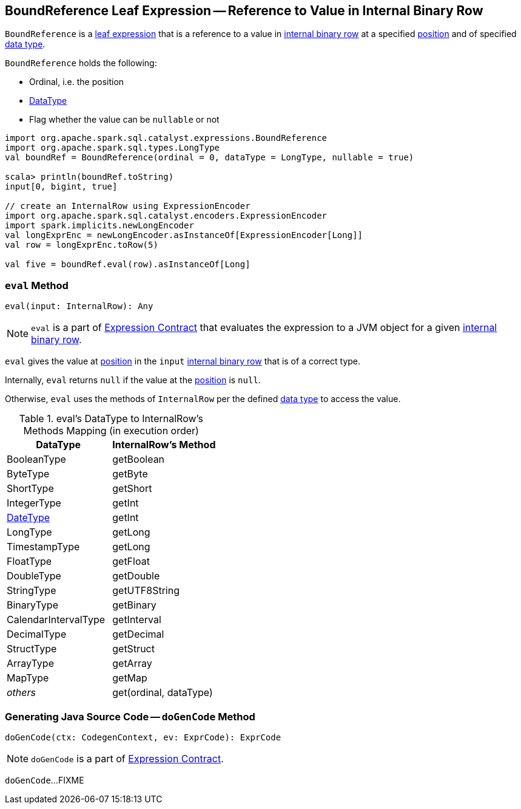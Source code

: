 == [[BoundReference]] BoundReference Leaf Expression -- Reference to Value in Internal Binary Row

`BoundReference` is a link:spark-sql-Expression.adoc#LeafExpression[leaf expression] that is a reference to a value in link:spark-sql-InternalRow.adoc[internal binary row] at a specified <<ordinal, position>> and of specified <<dataType, data type>>.

`BoundReference` holds the following:

* [[ordinal]] Ordinal, i.e. the position
* [[dataType]] link:spark-sql-DataType.adoc[DataType]
* [[nullable]] Flag whether the value can be `nullable` or not

[source, scala]
----
import org.apache.spark.sql.catalyst.expressions.BoundReference
import org.apache.spark.sql.types.LongType
val boundRef = BoundReference(ordinal = 0, dataType = LongType, nullable = true)

scala> println(boundRef.toString)
input[0, bigint, true]

// create an InternalRow using ExpressionEncoder
import org.apache.spark.sql.catalyst.encoders.ExpressionEncoder
import spark.implicits.newLongEncoder
val longExprEnc = newLongEncoder.asInstanceOf[ExpressionEncoder[Long]]
val row = longExprEnc.toRow(5)

val five = boundRef.eval(row).asInstanceOf[Long]
----

=== [[eval]] `eval` Method

[source, scala]
----
eval(input: InternalRow): Any
----

NOTE: `eval` is a part of link:spark-sql-Expression.adoc#eval[Expression Contract] that evaluates the expression to a JVM object for a given link:spark-sql-InternalRow.adoc[internal binary row].

`eval` gives the value at <<ordinal, position>> in the `input` link:spark-sql-InternalRow.adoc[internal binary row] that is of a correct type.

Internally, `eval` returns `null` if the value at the <<ordinal, position>> is `null`.

Otherwise, `eval` uses the methods of `InternalRow` per the defined <<dataType, data type>> to access the value.

.eval's DataType to InternalRow's Methods Mapping (in execution order)
[cols="1,1",options="header",width="100%"]
|===
| DataType
| InternalRow's Method

| BooleanType
| getBoolean

| ByteType | getByte
| ShortType | getShort
| IntegerType | getInt
| link:spark-sql-DataType.adoc#DateType[DateType] | getInt
| LongType | getLong
| TimestampType | getLong
| FloatType | getFloat
| DoubleType | getDouble
| StringType | getUTF8String
| BinaryType | getBinary
| CalendarIntervalType | getInterval
| DecimalType | getDecimal
| StructType | getStruct
| ArrayType | getArray
| MapType | getMap
| _others_ | get(ordinal, dataType)
|===

=== [[doGenCode]] Generating Java Source Code -- `doGenCode` Method

[source, scala]
----
doGenCode(ctx: CodegenContext, ev: ExprCode): ExprCode
----

NOTE: `doGenCode` is a part of link:spark-sql-Expression.adoc#doGenCode[Expression Contract].

`doGenCode`...FIXME

